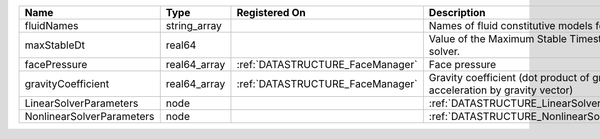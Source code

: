 

========================= ============ ================================ =========================================================================== 
Name                      Type         Registered On                    Description                                                                 
========================= ============ ================================ =========================================================================== 
fluidNames                string_array                                  Names of fluid constitutive models for each region.                         
maxStableDt               real64                                        Value of the Maximum Stable Timestep for this solver.                       
facePressure              real64_array :ref:`DATASTRUCTURE_FaceManager` Face pressure                                                               
gravityCoefficient        real64_array :ref:`DATASTRUCTURE_FaceManager` Gravity coefficient (dot product of gravity acceleration by gravity vector) 
LinearSolverParameters    node                                          :ref:`DATASTRUCTURE_LinearSolverParameters`                                 
NonlinearSolverParameters node                                          :ref:`DATASTRUCTURE_NonlinearSolverParameters`                              
========================= ============ ================================ =========================================================================== 


